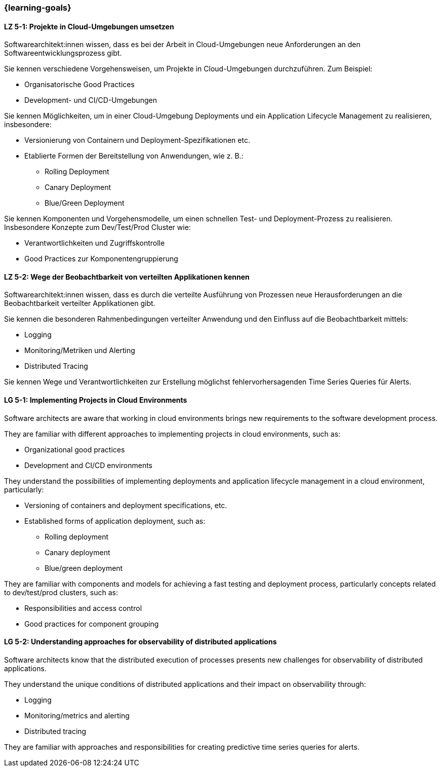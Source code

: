 === {learning-goals}


// tag::DE[]
[[LZ-5-1]]
==== LZ 5-1: Projekte in Cloud-Umgebungen umsetzen

Softwarearchitekt:innen wissen, dass es bei der Arbeit in Cloud-Umgebungen neue Anforderungen an den Softwareentwicklungsprozess gibt.

Sie kennen verschiedene Vorgehensweisen, um Projekte in Cloud-Umgebungen durchzuführen. Zum Beispiel:

* Organisatorische Good Practices
* Development- und CI/CD-Umgebungen

Sie kennen Möglichkeiten, um in einer Cloud-Umgebung Deployments und ein Application Lifecycle Management zu realisieren, insbesondere:

* Versionierung von Containern und Deployment-Spezifikationen etc.
* Etablierte Formen der Bereitstellung von Anwendungen, wie z. B.:
** Rolling Deployment
** Canary Deployment
** Blue/Green Deployment

Sie kennen Komponenten und Vorgehensmodelle, um einen schnellen Test- und Deployment-Prozess zu realisieren. Insbesondere Konzepte zum Dev/Test/Prod Cluster wie:

* Verantwortlichkeiten und Zugriffskontrolle
* Good Practices zur Komponentengruppierung

[[LZ-5-2]]
==== LZ 5-2: Wege der Beobachtbarkeit von verteilten Applikationen kennen

Softwarearchitekt:innen wissen, dass es durch die verteilte Ausführung von Prozessen neue Herausforderungen an die Beobachtbarkeit verteilter Applikationen gibt.

Sie kennen die besonderen Rahmenbedingungen verteilter Anwendung und den Einfluss auf die Beobachtbarkeit mittels:

* Logging
* Monitoring/Metriken und Alerting
* Distributed Tracing

Sie kennen Wege und Verantwortlichkeiten zur Erstellung möglichst fehlervorhersagenden Time Series Queries für Alerts.
// end::DE[]

// tag::EN[]
[[LG-5-1]]
==== LG 5-1: Implementing Projects in Cloud Environments

Software architects are aware that working in cloud environments brings new requirements to the software development process.

They are familiar with different approaches to implementing projects in cloud environments, such as:

* Organizational good practices
* Development and CI/CD environments

They understand the possibilities of implementing deployments and application lifecycle management in a cloud environment, particularly:

* Versioning of containers and deployment specifications, etc.
* Established forms of application deployment, such as:
** Rolling deployment
** Canary deployment
** Blue/green deployment

They are familiar with components and models for achieving a fast testing and deployment process, particularly concepts related to dev/test/prod clusters, such as:

* Responsibilities and access control
* Good practices for component grouping

[[LG-5-2]]
==== LG 5-2: Understanding approaches for observability of distributed applications

Software architects know that the distributed execution of processes presents new challenges for observability of distributed applications.

They understand the unique conditions of distributed applications and their impact on observability through:

* Logging
* Monitoring/metrics and alerting
* Distributed tracing

They are familiar with approaches and responsibilities for creating predictive time series queries for alerts.

// end::EN[]


